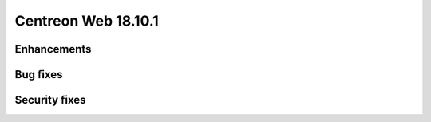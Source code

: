 ====================
Centreon Web 18.10.1
====================

Enhancements
------------

Bug fixes
---------

Security fixes
--------------

